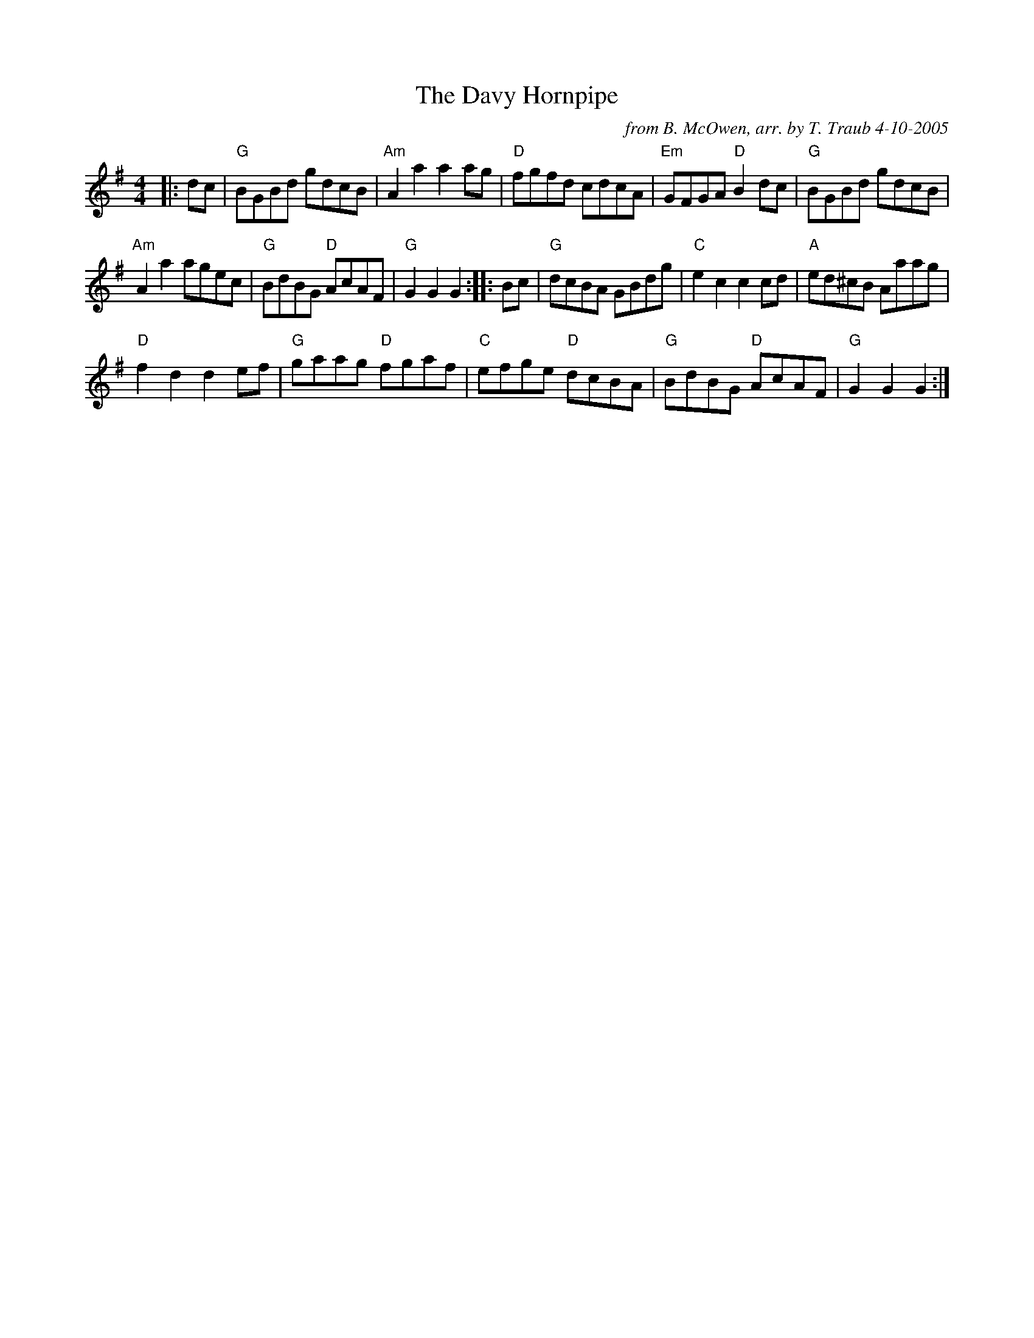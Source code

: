 X:1
N: The Sailor
N: 8x32R 3C (RSCDS Bk 24)
T: The Davy Hornpipe
R: reel
C: from B. McOwen, arr. by T. Traub 4-10-2005
M: 4/4
L: 1/8
%
K: G
|: dc|"G"BGBd gdcB|"Am"A2 a2 a2 ag|"D"fgfd cdcA|"Em"GFGA "D"B2 dc|"G"BGBd gdcB|
"Am"A2 a2 agec|"G"BdBG "D"AcAF|"G"G2 G2 G2 :||: Bc|"G"dcBA GBdg|"C"e2 c2 c2 cd|"A"ed^cB Aaag|
"D"f2 d2 d2 ef|"G"gaag "D"fgaf|"C"efge "D"dcBA|"G"BdBG "D"AcAF|"G"G2 G2 G2 :|
